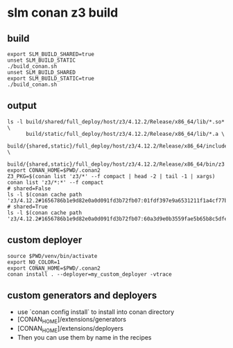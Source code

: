 
* slm conan z3 build
  :PROPERTIES:
  :header-args:          :results output
  :header-args:shell:    :dir ~/dev/lbstanza-z3
  :END:

** build

#+begin_src shell
  export SLM_BUILD_SHARED=true
  unset SLM_BUILD_STATIC
  ./build_conan.sh
  unset SLM_BUILD_SHARED
  export SLM_BUILD_STATIC=true
  ./build_conan.sh
#+end_src

#+RESULTS:
#+begin_example
/home/jwatson/dev/lbstanza-z3/venv/bin/conan
Host profile:
[settings]
arch=x86_64
build_type=Release
compiler=gcc
compiler.cppstd=gnu17
compiler.libcxx=libstdc++11
compiler.version=11
os=Linux

Build profile:
[settings]
arch=x86_64
build_type=Release
compiler=gcc
compiler.cppstd=gnu17
compiler.libcxx=libstdc++11
compiler.version=11
os=Linux

LibZ3: Building Shared Library
removed './build/content/libz3.so'
'./build/shared/full_deploy/host/z3/4.12.2/Release/x86_64/lib/libz3.so' -> './build/content/libz3.so'
removed './build/content/libz3.so.4.12'
'./build/shared/full_deploy/host/z3/4.12.2/Release/x86_64/lib/libz3.so.4.12' -> './build/content/libz3.so.4.12'
'./build/shared/full_deploy/host/z3/4.12.2/Release/x86_64/lib/libz3.so.4.12.2.0' -> './build/content/libz3.so.4.12.2.0'
LibZ3: Build Complete
/home/jwatson/dev/lbstanza-z3/venv/bin/conan
Host profile:
[settings]
arch=x86_64
build_type=Release
compiler=gcc
compiler.cppstd=gnu17
compiler.libcxx=libstdc++11
compiler.version=11
os=Linux

Build profile:
[settings]
arch=x86_64
build_type=Release
compiler=gcc
compiler.cppstd=gnu17
compiler.libcxx=libstdc++11
compiler.version=11
os=Linux

LibZ3: Building Static Library
'./build/static/full_deploy/host/z3/4.12.2/Release/x86_64/lib/libz3.a' -> './build/content/libz3.a'
LibZ3: Build Complete
#+end_example

** output

#+begin_src shell
  ls -l build/shared/full_deploy/host/z3/4.12.2/Release/x86_64/lib/*.so* \
        build/static/full_deploy/host/z3/4.12.2/Release/x86_64/lib/*.a \
        build/{shared,static}/full_deploy/host/z3/4.12.2/Release/x86_64/include/*.h \
        build/{shared,static}/full_deploy/host/z3/4.12.2/Release/x86_64/bin/z3
  export CONAN_HOME=$PWD/.conan2
  Z3_PKG=$(conan list 'z3/*' --f compact | head -2 | tail -1 | xargs)
  conan list 'z3/*:*' --f compact
  # shared=False
  ls -l $(conan cache path 'z3/4.12.2#1656786b1e9d82e0a0d091fd3b72fb07:01fdf397e9a6531211f1a4cf77be596c70a03c0c')/lib/*.a
  # shared=True
  ls -l $(conan cache path 'z3/4.12.2#1656786b1e9d82e0a0d091fd3b72fb07:60a3d9e0b3559fae5b65b8c5dfe6d2a4531e0eab')/lib/*.so*
#+end_src

#+RESULTS:
#+begin_example
-rwxr-xr-x 1 jwatson jwatson 31287288 Dec 31 17:05 build/shared/full_deploy/host/z3/4.12.2/Release/x86_64/bin/z3
-rw-r--r-- 1 jwatson jwatson     7193 May 12  2023 build/shared/full_deploy/host/z3/4.12.2/Release/x86_64/include/z3_algebraic.h
-rw-r--r-- 1 jwatson jwatson   264095 May 12  2023 build/shared/full_deploy/host/z3/4.12.2/Release/x86_64/include/z3_api.h
-rw-r--r-- 1 jwatson jwatson     5735 May 12  2023 build/shared/full_deploy/host/z3/4.12.2/Release/x86_64/include/z3_ast_containers.h
-rw-r--r-- 1 jwatson jwatson    14123 May 12  2023 build/shared/full_deploy/host/z3/4.12.2/Release/x86_64/include/z3_fixedpoint.h
-rw-r--r-- 1 jwatson jwatson    36516 May 12  2023 build/shared/full_deploy/host/z3/4.12.2/Release/x86_64/include/z3_fpa.h
-rw-r--r-- 1 jwatson jwatson      514 May 12  2023 build/shared/full_deploy/host/z3/4.12.2/Release/x86_64/include/z3.h
-rw-r--r-- 1 jwatson jwatson   193408 May 12  2023 build/shared/full_deploy/host/z3/4.12.2/Release/x86_64/include/z3++.h
-rw-r--r-- 1 jwatson jwatson      389 May 12  2023 build/shared/full_deploy/host/z3/4.12.2/Release/x86_64/include/z3_macros.h
-rw-r--r-- 1 jwatson jwatson    12312 May 12  2023 build/shared/full_deploy/host/z3/4.12.2/Release/x86_64/include/z3_optimization.h
-rw-r--r-- 1 jwatson jwatson     1056 May 12  2023 build/shared/full_deploy/host/z3/4.12.2/Release/x86_64/include/z3_polynomial.h
-rw-r--r-- 1 jwatson jwatson     5976 May 12  2023 build/shared/full_deploy/host/z3/4.12.2/Release/x86_64/include/z3_rcf.h
-rw-r--r-- 1 jwatson jwatson     3901 May 12  2023 build/shared/full_deploy/host/z3/4.12.2/Release/x86_64/include/z3_spacer.h
-rw-r--r-- 1 jwatson jwatson     2220 May 12  2023 build/shared/full_deploy/host/z3/4.12.2/Release/x86_64/include/z3_v1.h
-rw-r--r-- 1 jwatson jwatson      212 Dec 31 16:46 build/shared/full_deploy/host/z3/4.12.2/Release/x86_64/include/z3_version.h
lrwxrwxrwx 1 jwatson jwatson       13 Jan 26 10:32 build/shared/full_deploy/host/z3/4.12.2/Release/x86_64/lib/libz3.so -> libz3.so.4.12
lrwxrwxrwx 1 jwatson jwatson       17 Jan 26 10:32 build/shared/full_deploy/host/z3/4.12.2/Release/x86_64/lib/libz3.so.4.12 -> libz3.so.4.12.2.0
-rw-r--r-- 1 jwatson jwatson 31792952 Dec 31 17:05 build/shared/full_deploy/host/z3/4.12.2/Release/x86_64/lib/libz3.so.4.12.2.0
-rwxr-xr-x 1 jwatson jwatson 31287288 Dec 31 16:42 build/static/full_deploy/host/z3/4.12.2/Release/x86_64/bin/z3
-rw-r--r-- 1 jwatson jwatson     7193 May 12  2023 build/static/full_deploy/host/z3/4.12.2/Release/x86_64/include/z3_algebraic.h
-rw-r--r-- 1 jwatson jwatson   264095 May 12  2023 build/static/full_deploy/host/z3/4.12.2/Release/x86_64/include/z3_api.h
-rw-r--r-- 1 jwatson jwatson     5735 May 12  2023 build/static/full_deploy/host/z3/4.12.2/Release/x86_64/include/z3_ast_containers.h
-rw-r--r-- 1 jwatson jwatson    14123 May 12  2023 build/static/full_deploy/host/z3/4.12.2/Release/x86_64/include/z3_fixedpoint.h
-rw-r--r-- 1 jwatson jwatson    36516 May 12  2023 build/static/full_deploy/host/z3/4.12.2/Release/x86_64/include/z3_fpa.h
-rw-r--r-- 1 jwatson jwatson      514 May 12  2023 build/static/full_deploy/host/z3/4.12.2/Release/x86_64/include/z3.h
-rw-r--r-- 1 jwatson jwatson   193408 May 12  2023 build/static/full_deploy/host/z3/4.12.2/Release/x86_64/include/z3++.h
-rw-r--r-- 1 jwatson jwatson      389 May 12  2023 build/static/full_deploy/host/z3/4.12.2/Release/x86_64/include/z3_macros.h
-rw-r--r-- 1 jwatson jwatson    12312 May 12  2023 build/static/full_deploy/host/z3/4.12.2/Release/x86_64/include/z3_optimization.h
-rw-r--r-- 1 jwatson jwatson     1056 May 12  2023 build/static/full_deploy/host/z3/4.12.2/Release/x86_64/include/z3_polynomial.h
-rw-r--r-- 1 jwatson jwatson     5976 May 12  2023 build/static/full_deploy/host/z3/4.12.2/Release/x86_64/include/z3_rcf.h
-rw-r--r-- 1 jwatson jwatson     3901 May 12  2023 build/static/full_deploy/host/z3/4.12.2/Release/x86_64/include/z3_spacer.h
-rw-r--r-- 1 jwatson jwatson     2220 May 12  2023 build/static/full_deploy/host/z3/4.12.2/Release/x86_64/include/z3_v1.h
-rw-r--r-- 1 jwatson jwatson      212 Dec 31 16:21 build/static/full_deploy/host/z3/4.12.2/Release/x86_64/include/z3_version.h
-rw-r--r-- 1 jwatson jwatson 74666474 Dec 31 16:42 build/static/full_deploy/host/z3/4.12.2/Release/x86_64/lib/libz3.a
Local Cache
  z3/4.12.2
    z3/4.12.2#1656786b1e9d82e0a0d091fd3b72fb07%1704057362.124 (2023-12-31 21:16:02 UTC)
      z3/4.12.2#1656786b1e9d82e0a0d091fd3b72fb07:01fdf397e9a6531211f1a4cf77be596c70a03c0c
        settings: Linux, x86_64, Release, gcc, 17, libstdc++11, 11
        options: fPIC=True, multithreaded=True, shared=False, use_gmp=False
      z3/4.12.2#1656786b1e9d82e0a0d091fd3b72fb07:60a3d9e0b3559fae5b65b8c5dfe6d2a4531e0eab
        settings: Linux, x86_64, Release, gcc, 17, libstdc++11, 11
        options: multithreaded=True, shared=True, use_gmp=False
-rw-r--r-- 1 jwatson jwatson 74666474 Dec 31 16:42 /home/jwatson/dev/lbstanza-z3/.conan2/p/z35567b13736a7a/p/lib/libz3.a
lrwxrwxrwx 1 jwatson jwatson       13 Jan 26 10:32 /home/jwatson/dev/lbstanza-z3/.conan2/p/z3cdae7479aec8d/p/lib/libz3.so -> libz3.so.4.12
lrwxrwxrwx 1 jwatson jwatson       17 Jan 26 10:32 /home/jwatson/dev/lbstanza-z3/.conan2/p/z3cdae7479aec8d/p/lib/libz3.so.4.12 -> libz3.so.4.12.2.0
-rw-r--r-- 1 jwatson jwatson 31792952 Dec 31 17:05 /home/jwatson/dev/lbstanza-z3/.conan2/p/z3cdae7479aec8d/p/lib/libz3.so.4.12.2.0
#+end_example

** custom deployer

#+begin_src shell :session deployer
  source $PWD/venv/bin/activate
  export NO_COLOR=1
  export CONAN_HOME=$PWD/.conan2
  conan install . --deployer=my_custom_deployer -vtrace
#+end_src

#+RESULTS:
#+begin_example

(venv) jwatson@jwjitx:~/dev/lbstanza-z3$ (venv) jwatson@jwjitx:~/dev/lbstanza-z3$ 
======== Input profiles ========
Profile host:
[settings]
arch=x86_64
build_type=Release
compiler=gcc
compiler.cppstd=gnu17
compiler.libcxx=libstdc++11
compiler.version=11
os=Linux

Profile build:
[settings]
arch=x86_64
build_type=Release
compiler=gcc
compiler.cppstd=gnu17
compiler.libcxx=libstdc++11
compiler.version=11
os=Linux


======== Computing dependency graph ========
Graph root
    conanfile.py (stanza-z3/None): /home/jwatson/dev/lbstanza-z3/conanfile.py
Requirements
1656786b1e9d82e0a0d091fd3b72fb07 - Cache
Build requirements
92f79424d7b65b12a84a2180866c3a78 - Cache
Resolved version ranges
=3.16 <4]: cmake/3.28.1

======== Computing necessary packages ========
z3/4.12.2: Checking 5 compatible configurations
z3/4.12.2: Main binary package 'aa9d726be5fe3e26e97d6b07fbef6073fba9e655' missing. Using compatible package '01fdf397e9a6531211f1a4cf77be596c70a03c0c': compiler.cppstd=17
Requirements
1656786b1e9d82e0a0d091fd3b72fb07:01fdf397e9a6531211f1a4cf77be596c70a03c0c#09e78994541f69f278ad229e64fffb08 - Cache
Build requirements
92f79424d7b65b12a84a2180866c3a78:63fead0844576fc02943e16909f08fcdddd6f44b#501f62ef1d3711dd838dc1d91a2d866e - Skip

======== Installing packages ========
z3/4.12.2: Already installed! (1 of 1)
WARN: deprecated: Usage of deprecated Conan 1.X features that will be removed in Conan 2.X:
WARN: deprecated:     'cpp_info.filenames' used in: z3/4.12.2
WARN: deprecated:     'cpp_info.names' used in: z3/4.12.2

======== Finalizing install (deploy, generators) ========
conanfile.py (stanza-z3/None): ---- inside my_custom_deployer.py deploy() ----
conanfile.py (stanza-z3/None):   Dependency is direct=True: z3/4.12.2
conanfile.py (stanza-z3/None): ----
conanfile.py (stanza-z3/None): Writing generators to /home/jwatson/dev/lbstanza-z3
conanfile.py (stanza-z3/None): Generator 'CMakeToolchain' calling 'generate()'
conanfile.py (stanza-z3/None): CMakeToolchain generated: conan_toolchain.cmake
=3.23
-G "Unix Makefiles" -DCMAKE_TOOLCHAIN_FILE=/home/jwatson/dev/lbstanza-z3/conan_toolchain.cmake -DCMAKE_POLICY_DEFAULT_CMP0091=NEW -DCMAKE_BUILD_TYPE=Release'
conanfile.py (stanza-z3/None): CMakeToolchain generated: CMakePresets.json
conanfile.py (stanza-z3/None): Generator 'CMakeDeps' calling 'generate()'
conanfile.py (stanza-z3/None): CMakeDeps necessary find_package() and targets for your CMakeLists.txt
    find_package(Z3)
    target_link_libraries(... z3::libz3)
conanfile.py (stanza-z3/None): Generating aggregated env files
conanfile.py (stanza-z3/None): Generated aggregated env files: ['conanbuild.sh', 'conanrun.sh']
Install finished successfully
#+end_example

** custom generators and deployers
- use `conan config install` to install into conan directory
- [CONAN_HOME]/extensions/generators
- [CONAN_HOME]/extensions/deployers
- Then you can use them by name in the recipes

